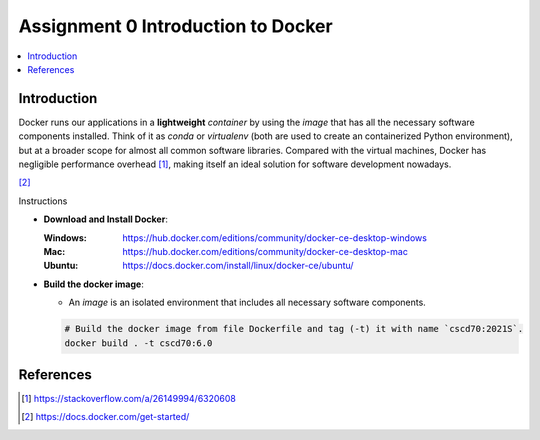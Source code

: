 Assignment 0 Introduction to Docker
===================================

.. contents::
   :local:

Introduction
------------

Docker runs our applications in a **lightweight** *container* by using the
*image* that has all the necessary software components installed. Think of it as
`conda` or `virtualenv` (both are used to create an containerized Python
environment), but at a broader scope for almost all common software libraries.
Compared with the virtual machines, Docker has negligible performance
overhead [1]_, making itself an ideal solution for software development nowadays.

.. raw:: html

   <embed>
     <p align="middle">
       <img width="32.9%" src="https://docs.docker.com/images/Container%402x.png">
       <img width="32.9%" src="https://docs.docker.com/images/VM%402x.png">
     </p>
   </embed>
[2]_

Instructions

- **Download and Install Docker**:
  
  :Windows: https://hub.docker.com/editions/community/docker-ce-desktop-windows
  :Mac: https://hub.docker.com/editions/community/docker-ce-desktop-mac
  :Ubuntu: https://docs.docker.com/install/linux/docker-ce/ubuntu/
- **Build the docker image**:

  - An *image* is an isolated environment that includes all necessary software
    components.
  .. code-block:: bash

     # Build the docker image from file Dockerfile and tag (-t) it with name `cscd70:2021S`.
     docker build . -t cscd70:6.0


References
----------

.. [1] https://stackoverflow.com/a/26149994/6320608
.. [2] https://docs.docker.com/get-started/
 
